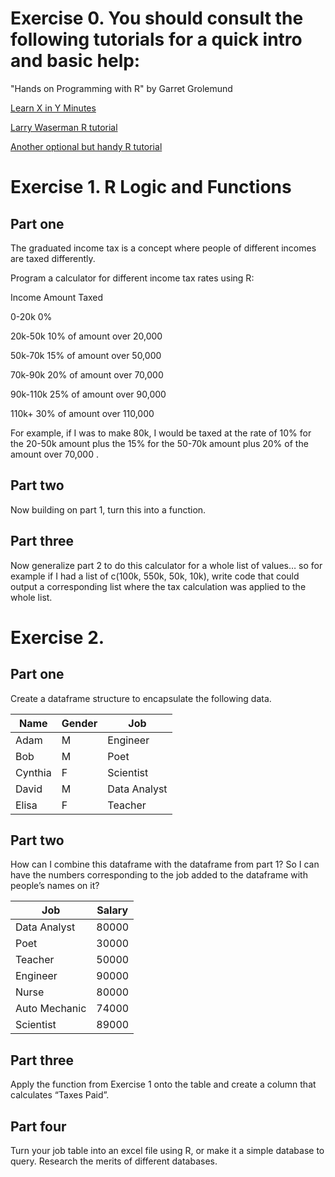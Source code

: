 * Exercise 0. You should consult the following tutorials for a quick intro and basic help:

"Hands on Programming with R"  by Garret Grolemund 

[[https://learnxinyminutes.com/r/][Learn X in Y Minutes]]

[[https://www.stat.cmu.edu/~larry/all-of-statistics/=R/Rintro.pdf][Larry Waserman R tutorial]]

[[https://github.com/karoliskoncevicius/r_notes/blob/main/README.md][Another optional but handy R tutorial]]

* Exercise 1. R Logic and Functions
** Part one

The graduated income tax is a concept where people of different incomes are taxed differently.

Program a calculator for different income tax rates using R:

Income	Amount Taxed

0-20k	0%

20k-50k	10% of amount over 20,000

50k-70k	15% of amount over 50,000

70k-90k	20% of amount over 70,000

90k-110k	25% of amount over 90,000

110k+	30% of amount over 110,000

For example, if I was to make 80k, I would be taxed at the rate of 10% for the 20-50k amount plus the 15% for the 50-70k amount plus 20% of the amount over 70,000 . 

** Part two
Now building on part 1, turn this into a function.

** Part three 
Now generalize part 2 to do this calculator for a whole list of values… so for example if I had a list of c(100k, 550k, 50k, 10k), write code that could output a corresponding list where the tax calculation was applied to the whole list.

* Exercise 2. 
** Part one
Create a dataframe structure to encapsulate the following data.  
| Name    | Gender | Job          |
|---------|--------|--------------|
| Adam    | M      | Engineer     |
| Bob     | M      | Poet         |
| Cynthia | F      | Scientist    |
| David   | M      | Data Analyst |
| Elisa   | F      | Teacher      |

** Part two

How can I combine this dataframe with the dataframe from part 1? So I can have the numbers corresponding to the job added to the dataframe with people’s names on it? 

| Job           | Salary |
|---------------|--------|
| Data Analyst  |  80000 |
| Poet          |  30000 |
| Teacher       |  50000 |
| Engineer      |  90000 |
| Nurse         |  80000 |
| Auto Mechanic |  74000 |
| Scientist     |  89000 |



** Part three
Apply the function from Exercise 1 onto the table and create a column that calculates “Taxes Paid”.
** Part four
Turn your job table into an excel file using R, or make it a simple database to query. Research the merits of different databases.
